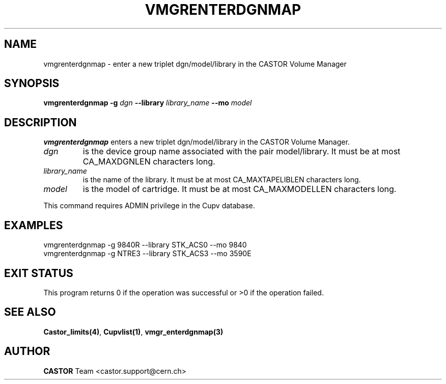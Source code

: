 .\" Copyright (C) 2001-2002 by CERN/IT/PDP/DM
.\" All rights reserved
.\"
.TH VMGRENTERDGNMAP 1 "$Date: 2002/08/23 12:43:05 $" CASTOR "vmgr Administrator Commands"
.SH NAME
vmgrenterdgnmap \- enter a new triplet dgn/model/library in the CASTOR Volume Manager
.SH SYNOPSIS
.B vmgrenterdgnmap
.BI -g " dgn"
.BI --library " library_name"
.BI --mo " model"
.SH DESCRIPTION
.B vmgrenterdgnmap
enters a new triplet dgn/model/library in the CASTOR Volume Manager.
.TP
.I dgn
is the device group name associated with the pair model/library.
It must be at most CA_MAXDGNLEN characters long.
.TP
.I library_name
is the name of the library.
It must be at most CA_MAXTAPELIBLEN characters long.
.TP
.I model
is the model of cartridge.
It must be at most CA_MAXMODELLEN characters long.
.LP
This command requires ADMIN privilege in the Cupv database.
.SH EXAMPLES
.nf
.ft CW
vmgrenterdgnmap -g 9840R --library STK_ACS0 --mo 9840
vmgrenterdgnmap -g NTRE3 --library STK_ACS3 --mo 3590E
.ft
.fi
.SH EXIT STATUS
This program returns 0 if the operation was successful or >0 if the operation
failed.
.SH SEE ALSO
.BR Castor_limits(4) ,
.BR Cupvlist(1) ,
.B vmgr_enterdgnmap(3)
.SH AUTHOR
\fBCASTOR\fP Team <castor.support@cern.ch>
